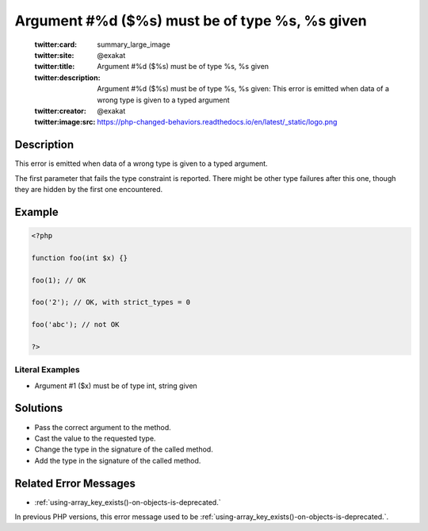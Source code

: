 .. _argument-#%d-(\$%s)-must-be-of-type-%s,-%s-given:

Argument #%d ($%s) must be of type %s, %s given
-----------------------------------------------
 
	.. meta::
		:description:
			Argument #%d ($%s) must be of type %s, %s given: This error is emitted when data of a wrong type is given to a typed argument.

	    :og:image: https://php-changed-behaviors.readthedocs.io/en/latest/_static/logo.png
		:og:type: article
		:og:title: Argument #%d ($%s) must be of type %s, %s given
		:og:description: This error is emitted when data of a wrong type is given to a typed argument
		:og:url: https://php-errors.readthedocs.io/en/latest/messages/argument-%23%25d-%28%24%25s%29-must-be-of-type-%25s%2C-%25s-given.html
	    :og:locale: en

	:twitter:card: summary_large_image
	:twitter:site: @exakat
	:twitter:title: Argument #%d ($%s) must be of type %s, %s given
	:twitter:description: Argument #%d ($%s) must be of type %s, %s given: This error is emitted when data of a wrong type is given to a typed argument
	:twitter:creator: @exakat
	:twitter:image:src: https://php-changed-behaviors.readthedocs.io/en/latest/_static/logo.png
Description
___________
 
This error is emitted when data of a wrong type is given to a typed argument. 

The first parameter that fails the type constraint is reported. There might be other type failures after this one, though they are hidden by the first one encountered.


Example
_______

.. code-block:: php

   <?php
   
   function foo(int $x) {}
   
   foo(1); // OK
   
   foo('2'); // OK, with strict_types = 0 
   
   foo('abc'); // not OK
   
   ?>


Literal Examples
****************
+ Argument #1 ($x) must be of type int, string given

Solutions
_________

+ Pass the correct argument to the method.
+ Cast the value to the requested type.
+ Change the type in the signature of the called method.
+ Add the type in the signature of the called method.

Related Error Messages
______________________

+ :ref:`using-array_key_exists()-on-objects-is-deprecated.`


In previous PHP versions, this error message used to be :ref:`using-array_key_exists()-on-objects-is-deprecated.`.
